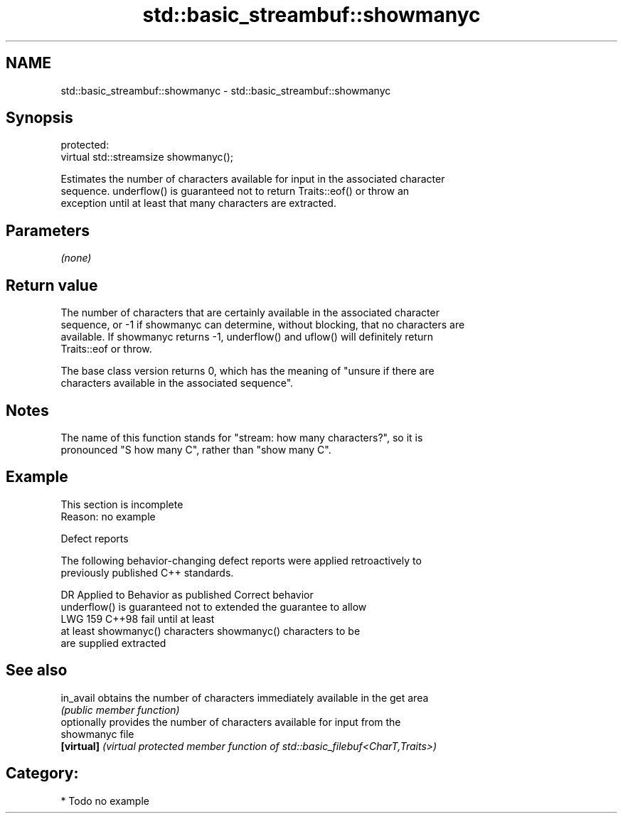 .TH std::basic_streambuf::showmanyc 3 "2024.06.10" "http://cppreference.com" "C++ Standard Libary"
.SH NAME
std::basic_streambuf::showmanyc \- std::basic_streambuf::showmanyc

.SH Synopsis
   protected:
   virtual std::streamsize showmanyc();

   Estimates the number of characters available for input in the associated character
   sequence. underflow() is guaranteed not to return Traits::eof() or throw an
   exception until at least that many characters are extracted.

.SH Parameters

   \fI(none)\fP

.SH Return value

   The number of characters that are certainly available in the associated character
   sequence, or -1 if showmanyc can determine, without blocking, that no characters are
   available. If showmanyc returns -1, underflow() and uflow() will definitely return
   Traits::eof or throw.

   The base class version returns 0, which has the meaning of "unsure if there are
   characters available in the associated sequence".

.SH Notes

   The name of this function stands for "stream: how many characters?", so it is
   pronounced "S how many C", rather than "show many C".

.SH Example

    This section is incomplete
    Reason: no example

   Defect reports

   The following behavior-changing defect reports were applied retroactively to
   previously published C++ standards.

     DR    Applied to       Behavior as published              Correct behavior
                      underflow() is guaranteed not to  extended the guarantee to allow
   LWG 159 C++98      fail until                        at least
                      at least showmanyc() characters   showmanyc() characters to be
                      are supplied                      extracted

.SH See also

   in_avail  obtains the number of characters immediately available in the get area
             \fI(public member function)\fP
             optionally provides the number of characters available for input from the
   showmanyc file
   \fB[virtual]\fP \fI(virtual protected member function of std::basic_filebuf<CharT,Traits>)\fP


.SH Category:
     * Todo no example
